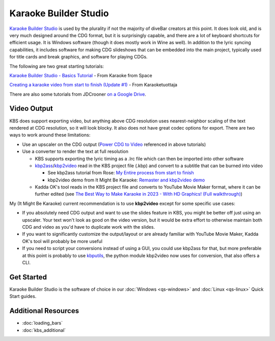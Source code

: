 Karaoke Builder Studio
======================

.. image:: images/kbs.jpg
   :alt: Karaoke Builder Studio logo

`Karaoke Builder Studio <https://www.karaokebuilder.com/kbstudio.php>`_ is used by the plurality if not the majority of diveBar creators at this point. It does look old, and is very much designed around the CDG format, but it is surprisingly capable, and there are a lot of keyboard shortcuts for efficient usage. It is Windows software (though it does mostly work in Wine as well). In addition to the lyric syncing capabilities, it includes software for making CDG slideshows that can be embedded into the main project, typically used for title cards and break graphics, and software for playing CDGs.

The following are two great starting tutorials:

.. youtube:: X7f32vvxAV4
   :privacy_mode:

`Karaoke Builder Studio - Basics Tutorial <https://youtu.be/X7f32vvxAV4>`_ - From Karaoke from Space

.. youtube:: ZuXkGlCQH70
   :privacy_mode:

`Creating a karaoke video from start to finish (Update #1) <https://youtu.be/ZuXkGlCQH70>`_ - From Karaoketuottaja

There are also some tutorials from JDCrooner `on a Google Drive <https://drive.google.com/drive/folders/1ldpLEBTzjAxQdClTT8LOzPPiglfu0Q2v?usp=sharing>`_.

Video Output
------------

KBS does support exporting video, but anything above CDG resolution uses nearest-neighbor scaling of the text rendered at CDG resolution, so it will look blocky. It also does not have great codec options for export. There are two ways to work around these limitations:

* Use an upscaler on the CDG output (`Power CDG to Video <https://www.powerkaraoke.com/src/prod-ultimate-cdg-karaoke-video-converter.php>`_ referenced in above tutorials)
* Use a converter to render the text at full resolution

  * KBS supports exporting the lyric timing as a .lrc file which can then be imported into other software
  
  * `kbp2ass <https://github.com/ItMightBeKaraoke/kbp2ass>`_/`kbp2video <https://github.com/itmightbekaraoke/kbp2video>`_ read in the KBS project file (.kbp) and convert to a subtitle that can be burned into video

    * See kbp2ass tutorial from Rose: `My Entire process from start to finish <https://youtu.be/PPfBBqCOKlQ>`_

    * kbp2video demo from It Might Be Karaoke: `Remaster and kbp2video demo <https://youtu.be/iKZOuOYnmDU>`_

  * Kadda OK's tool reads in the KBS project file and converts to YouTube Movie Maker format, where it can be further edited (see `The Best Way to Make Karaoke in 2023 - With HD Graphics!  (Full walkthrough) <https://youtu.be/WKDIhErILac>`_)

My (It Might Be Karaoke) current recommendation is to use **kbp2video** except for some specific use cases:

* If you absolutely need CDG output and want to use the slides feature in KBS, you might be better off just using an upscaler. Your text won't look as good on the video version, but it would be extra effort to otherwise maintain both CDG and video as you'd have to duplicate work with the slides.

* If you want to significantly customize the output/layout or are already familiar with YouTube Movie Maker, Kadda OK's tool will probably be more useful

* If you need to script your conversions instead of using a GUI, you could use kbp2ass for that, but more preferable at this point is probably to use `kbputils <https://github.com/itmightbekaraoke/kbputils>`_, the python module kbp2video now uses for conversion, that also offers a CLI.

Get Started
-----------

Karaoke Builder Studio is the software of choice in our :doc:`Windows <qs-windows>` and :doc:`Linux <qs-linux>` Quick Start guides.

Additional Resources
--------------------

* :doc:`loading_bars`
* :doc:`kbs_additional`
